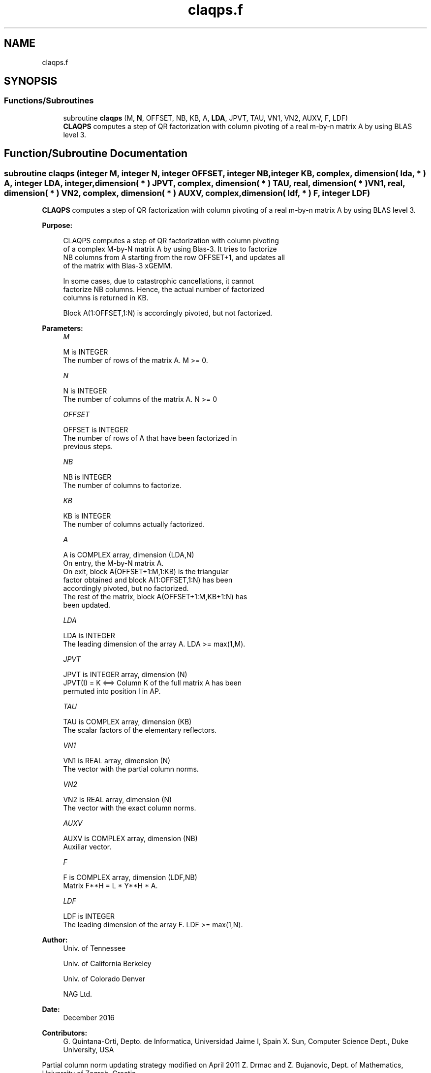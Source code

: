 .TH "claqps.f" 3 "Tue Nov 14 2017" "Version 3.8.0" "LAPACK" \" -*- nroff -*-
.ad l
.nh
.SH NAME
claqps.f
.SH SYNOPSIS
.br
.PP
.SS "Functions/Subroutines"

.in +1c
.ti -1c
.RI "subroutine \fBclaqps\fP (M, \fBN\fP, OFFSET, NB, KB, A, \fBLDA\fP, JPVT, TAU, VN1, VN2, AUXV, F, LDF)"
.br
.RI "\fBCLAQPS\fP computes a step of QR factorization with column pivoting of a real m-by-n matrix A by using BLAS level 3\&. "
.in -1c
.SH "Function/Subroutine Documentation"
.PP 
.SS "subroutine claqps (integer M, integer N, integer OFFSET, integer NB, integer KB, complex, dimension( lda, * ) A, integer LDA, integer, dimension( * ) JPVT, complex, dimension( * ) TAU, real, dimension( * ) VN1, real, dimension( * ) VN2, complex, dimension( * ) AUXV, complex, dimension( ldf, * ) F, integer LDF)"

.PP
\fBCLAQPS\fP computes a step of QR factorization with column pivoting of a real m-by-n matrix A by using BLAS level 3\&.  
.PP
\fBPurpose: \fP
.RS 4

.PP
.nf
 CLAQPS computes a step of QR factorization with column pivoting
 of a complex M-by-N matrix A by using Blas-3.  It tries to factorize
 NB columns from A starting from the row OFFSET+1, and updates all
 of the matrix with Blas-3 xGEMM.

 In some cases, due to catastrophic cancellations, it cannot
 factorize NB columns.  Hence, the actual number of factorized
 columns is returned in KB.

 Block A(1:OFFSET,1:N) is accordingly pivoted, but not factorized.
.fi
.PP
 
.RE
.PP
\fBParameters:\fP
.RS 4
\fIM\fP 
.PP
.nf
          M is INTEGER
          The number of rows of the matrix A. M >= 0.
.fi
.PP
.br
\fIN\fP 
.PP
.nf
          N is INTEGER
          The number of columns of the matrix A. N >= 0
.fi
.PP
.br
\fIOFFSET\fP 
.PP
.nf
          OFFSET is INTEGER
          The number of rows of A that have been factorized in
          previous steps.
.fi
.PP
.br
\fINB\fP 
.PP
.nf
          NB is INTEGER
          The number of columns to factorize.
.fi
.PP
.br
\fIKB\fP 
.PP
.nf
          KB is INTEGER
          The number of columns actually factorized.
.fi
.PP
.br
\fIA\fP 
.PP
.nf
          A is COMPLEX array, dimension (LDA,N)
          On entry, the M-by-N matrix A.
          On exit, block A(OFFSET+1:M,1:KB) is the triangular
          factor obtained and block A(1:OFFSET,1:N) has been
          accordingly pivoted, but no factorized.
          The rest of the matrix, block A(OFFSET+1:M,KB+1:N) has
          been updated.
.fi
.PP
.br
\fILDA\fP 
.PP
.nf
          LDA is INTEGER
          The leading dimension of the array A. LDA >= max(1,M).
.fi
.PP
.br
\fIJPVT\fP 
.PP
.nf
          JPVT is INTEGER array, dimension (N)
          JPVT(I) = K <==> Column K of the full matrix A has been
          permuted into position I in AP.
.fi
.PP
.br
\fITAU\fP 
.PP
.nf
          TAU is COMPLEX array, dimension (KB)
          The scalar factors of the elementary reflectors.
.fi
.PP
.br
\fIVN1\fP 
.PP
.nf
          VN1 is REAL array, dimension (N)
          The vector with the partial column norms.
.fi
.PP
.br
\fIVN2\fP 
.PP
.nf
          VN2 is REAL array, dimension (N)
          The vector with the exact column norms.
.fi
.PP
.br
\fIAUXV\fP 
.PP
.nf
          AUXV is COMPLEX array, dimension (NB)
          Auxiliar vector.
.fi
.PP
.br
\fIF\fP 
.PP
.nf
          F is COMPLEX array, dimension (LDF,NB)
          Matrix  F**H = L * Y**H * A.
.fi
.PP
.br
\fILDF\fP 
.PP
.nf
          LDF is INTEGER
          The leading dimension of the array F. LDF >= max(1,N).
.fi
.PP
 
.RE
.PP
\fBAuthor:\fP
.RS 4
Univ\&. of Tennessee 
.PP
Univ\&. of California Berkeley 
.PP
Univ\&. of Colorado Denver 
.PP
NAG Ltd\&. 
.RE
.PP
\fBDate:\fP
.RS 4
December 2016 
.RE
.PP
\fBContributors: \fP
.RS 4
G\&. Quintana-Orti, Depto\&. de Informatica, Universidad Jaime I, Spain X\&. Sun, Computer Science Dept\&., Duke University, USA
.RE
.PP

.br
 Partial column norm updating strategy modified on April 2011 Z\&. Drmac and Z\&. Bujanovic, Dept\&. of Mathematics, University of Zagreb, Croatia\&. 
.PP
\fBReferences: \fP
.RS 4
LAPACK Working Note 176  
.RE
.PP

.PP
Definition at line 180 of file claqps\&.f\&.
.SH "Author"
.PP 
Generated automatically by Doxygen for LAPACK from the source code\&.
